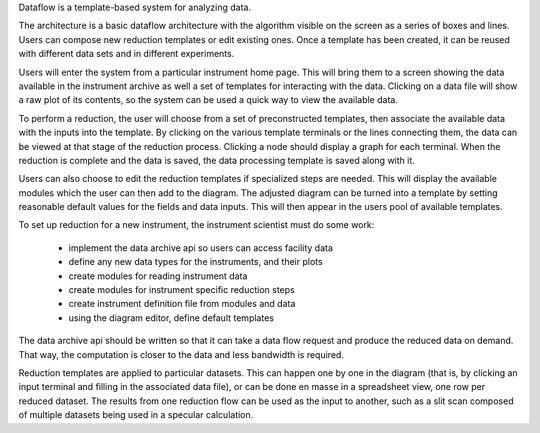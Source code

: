Dataflow is a template-based system for analyzing data.

The architecture is a basic dataflow architecture with the algorithm
visible on the screen as a series of boxes and lines.  Users can compose
new reduction templates or edit existing ones.  Once a template has been
created, it can be reused with different data sets and in different
experiments.

Users will enter the system from a particular instrument home page.
This will bring them to a screen showing the data available in the
instrument archive as well a set of templates for interacting with
the data. Clicking on a data file will show a raw plot of its contents,
so the system can be used a quick way to view the available data.

To perform a reduction, the user will choose from a set of preconstructed
templates, then associate the available data with the inputs into the
template.  By clicking on the various template terminals or the lines
connecting them, the data can be viewed at that stage of the reduction 
process.  Clicking a node should display a graph for each terminal.
When the reduction is complete and the data is saved, the data processing 
template is saved along with it.

Users can also choose to edit the reduction templates if specialized 
steps are needed.  This will display the available modules which the
user can then add to the diagram.  The adjusted diagram can be turned
into a template by setting reasonable default values for the fields
and data inputs.  This will then appear in the users pool of available
templates.

To set up reduction for a new instrument, the instrument scientist must
do some work:

    * implement the data archive api so users can access facility data
    * define any new data types for the instruments, and their plots
    * create modules for reading instrument data
    * create modules for instrument specific reduction steps
    * create instrument definition file from modules and data
    * using the diagram editor, define default templates

The data archive api should be written so that it can take a data flow
request and produce the reduced data on demand.  That way, the computation
is closer to the data and less bandwidth is required.

Reduction templates are applied to particular datasets.  This can happen 
one by one in the diagram (that is, by clicking an input terminal and 
filling in the associated data file), or can be done en masse in a
spreadsheet view, one row per reduced dataset.  The results from one
reduction flow can be used as the input to another, such as a slit scan 
composed of multiple datasets being used in a specular calculation.
